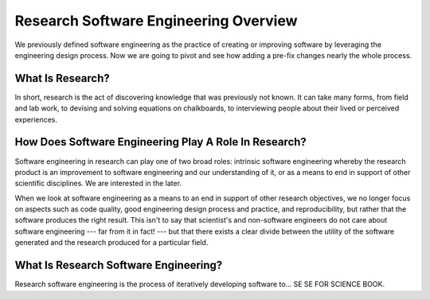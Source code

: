 ########################################
 Research Software Engineering Overview
########################################

We previously defined software engineering as the practice of creating
or improving software by leveraging the engineering design process. Now
we are going to pivot and see how adding a pre-fix changes nearly the
whole process.

*******************
 What Is Research?
*******************

In short, research is the act of discovering knowledge that was
previously not known. It can take many forms, from field and lab work,
to devising and solving equations on chalkboards, to interviewing people
about their lived or perceived experiences.

********************************************************
 How Does Software Engineering Play A Role In Research?
********************************************************

Software engineering in research can play one of two broad roles:
intrinsic software engineering whereby the research product is an
improvement to software engineering and our understanding of it, or as a
means to end in support of other scientific disciplines. We are
interested in the later.

When we look at software engineering as a means to an end in support of
other research objectives, we no longer focus on aspects such as code
quality, good engineering design process and practice, and
reproducibility, but rather that the software produces the right result.
This isn't to say that scientist's and non-software engineers do not
care about software engineering --- far from it in fact! --- but that
there exists a clear divide between the utility of the software
generated and the research produced for a particular field.

****************************************
 What Is Research Software Engineering?
****************************************

Research software engineering is the process of iteratively developing
software to... SE SE FOR SCIENCE BOOK.
